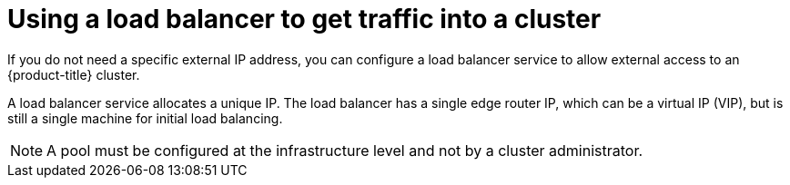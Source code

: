 // Module included in the following assemblies:
//
// * networking/configuring_ingress_cluster_traffic/configuring-ingress-cluster-traffic-nodeport.adoc

[id="nw-using-load-balancer-getting-traffic_{context}"]
= Using a load balancer to get traffic into a cluster

If you do not need a specific external IP address, you can configure a load balancer service to allow external access to an {product-title} cluster.

A load balancer service allocates a unique IP. The load balancer has a single edge router IP, which can be a virtual IP (VIP), but is still a single machine for initial load balancing.

[NOTE]
====
A pool must be configured at the infrastructure level and not by a cluster administrator.
====
